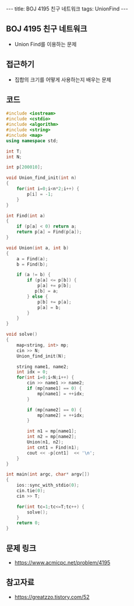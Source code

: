 #+HTML: ---
#+HTML: title: BOJ 4195 친구 네트워크
#+HTML: tags: UnionFind
#+HTML: ---
#+OPTIONS: ^:nil

** BOJ 4195 친구 네트워크
- Union Find를 이용하는 문제
 
** 접근하기
- 집합의 크기를 어떻게 사용하는지 배우는 문제

** 코드
#+BEGIN_SRC cpp
#include <iostream>
#include <cstdio>
#include <algorithm>
#include <string>
#include <map>
using namespace std;

int T;
int N;

int p[200010];

void Union_find_init(int n)
{
    for(int i=0;i<n*2;i++) {
        p[i] = -1;
    }
}

int Find(int a)
{
    if (p[a] < 0) return a;
    return p[a] = Find(p[a]);
}

void Union(int a, int b)
{
    a = Find(a);
    b = Find(b);

    if (a != b) {
        if (p[a] <= p[b]) {
            p[a] += p[b];
           p[b] = a;
        } else {
            p[b] += p[a];
            p[a] = b;        
        }
    }
}

void solve()
{
    map<string, int> mp;
    cin >> N;
    Union_find_init(N);    

    string name1, name2;
    int idx = 0;
    for(int i=0;i<N;i++) {
        cin >> name1 >> name2;
        if (mp[name1] == 0) {
            mp[name1] = ++idx;
        }

        if (mp[name2] == 0) {
            mp[name2] = ++idx;
        }

        int n1 = mp[name1];
        int n2 = mp[name2];
        Union(n1, n2);
        int cnt1 = Find(n1);
        cout << -p[cnt1]  << '\n';
    }
}

int main(int argc, char* argv[])
{
    ios::sync_with_stdio(0);
    cin.tie(0);
    cin >> T;
    
    for(int tc=1;tc<=T;tc++) {
        solve();
    }
    return 0;
}
#+END_SRC

** 문제 링크
- https://www.acmicpc.net/problem/4195

** 참고자료
- https://greatzzo.tistory.com/52
